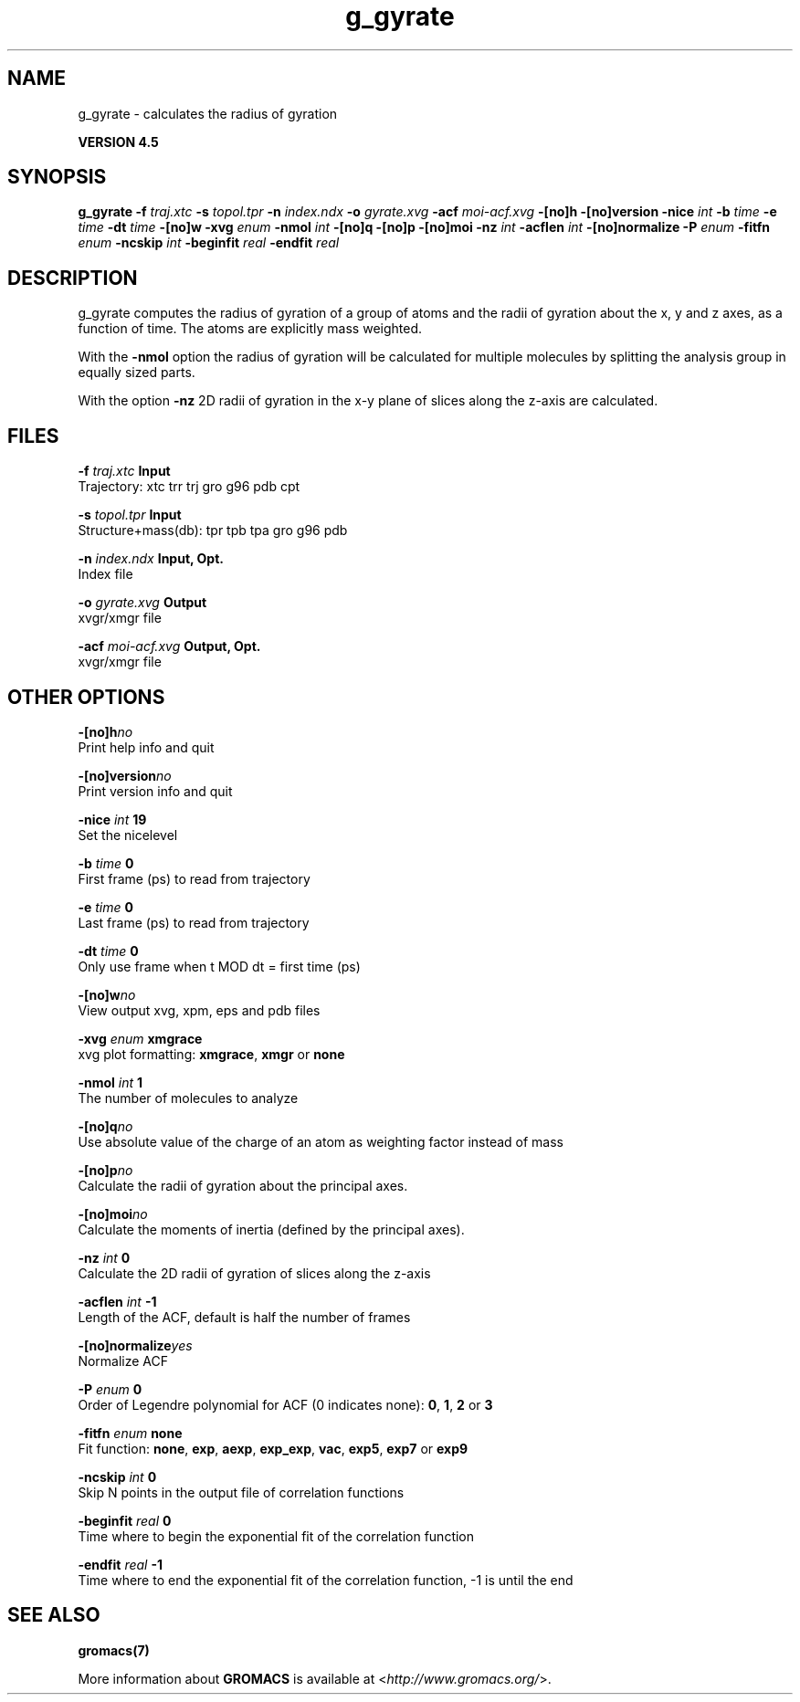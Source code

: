 .TH g_gyrate 1 "Thu 26 Aug 2010" "" "GROMACS suite, VERSION 4.5"
.SH NAME
g_gyrate - calculates the radius of gyration

.B VERSION 4.5
.SH SYNOPSIS
\f3g_gyrate\fP
.BI "\-f" " traj.xtc "
.BI "\-s" " topol.tpr "
.BI "\-n" " index.ndx "
.BI "\-o" " gyrate.xvg "
.BI "\-acf" " moi\-acf.xvg "
.BI "\-[no]h" ""
.BI "\-[no]version" ""
.BI "\-nice" " int "
.BI "\-b" " time "
.BI "\-e" " time "
.BI "\-dt" " time "
.BI "\-[no]w" ""
.BI "\-xvg" " enum "
.BI "\-nmol" " int "
.BI "\-[no]q" ""
.BI "\-[no]p" ""
.BI "\-[no]moi" ""
.BI "\-nz" " int "
.BI "\-acflen" " int "
.BI "\-[no]normalize" ""
.BI "\-P" " enum "
.BI "\-fitfn" " enum "
.BI "\-ncskip" " int "
.BI "\-beginfit" " real "
.BI "\-endfit" " real "
.SH DESCRIPTION
\&g_gyrate computes the radius of gyration of a group of atoms
\&and the radii of gyration about the x, y and z axes,
\&as a function of time. The atoms are explicitly mass weighted.


\&With the \fB \-nmol\fR option the radius of gyration will be calculated
\&for multiple molecules by splitting the analysis group in equally
\&sized parts.


\&With the option \fB \-nz\fR 2D radii of gyration in the x\-y plane
\&of slices along the z\-axis are calculated.
.SH FILES
.BI "\-f" " traj.xtc" 
.B Input
 Trajectory: xtc trr trj gro g96 pdb cpt 

.BI "\-s" " topol.tpr" 
.B Input
 Structure+mass(db): tpr tpb tpa gro g96 pdb 

.BI "\-n" " index.ndx" 
.B Input, Opt.
 Index file 

.BI "\-o" " gyrate.xvg" 
.B Output
 xvgr/xmgr file 

.BI "\-acf" " moi\-acf.xvg" 
.B Output, Opt.
 xvgr/xmgr file 

.SH OTHER OPTIONS
.BI "\-[no]h"  "no    "
 Print help info and quit

.BI "\-[no]version"  "no    "
 Print version info and quit

.BI "\-nice"  " int" " 19" 
 Set the nicelevel

.BI "\-b"  " time" " 0     " 
 First frame (ps) to read from trajectory

.BI "\-e"  " time" " 0     " 
 Last frame (ps) to read from trajectory

.BI "\-dt"  " time" " 0     " 
 Only use frame when t MOD dt = first time (ps)

.BI "\-[no]w"  "no    "
 View output xvg, xpm, eps and pdb files

.BI "\-xvg"  " enum" " xmgrace" 
 xvg plot formatting: \fB xmgrace\fR, \fB xmgr\fR or \fB none\fR

.BI "\-nmol"  " int" " 1" 
 The number of molecules to analyze

.BI "\-[no]q"  "no    "
 Use absolute value of the charge of an atom as weighting factor instead of mass

.BI "\-[no]p"  "no    "
 Calculate the radii of gyration about the principal axes.

.BI "\-[no]moi"  "no    "
 Calculate the moments of inertia (defined by the principal axes).

.BI "\-nz"  " int" " 0" 
 Calculate the 2D radii of gyration of  slices along the z\-axis

.BI "\-acflen"  " int" " \-1" 
 Length of the ACF, default is half the number of frames

.BI "\-[no]normalize"  "yes   "
 Normalize ACF

.BI "\-P"  " enum" " 0" 
 Order of Legendre polynomial for ACF (0 indicates none): \fB 0\fR, \fB 1\fR, \fB 2\fR or \fB 3\fR

.BI "\-fitfn"  " enum" " none" 
 Fit function: \fB none\fR, \fB exp\fR, \fB aexp\fR, \fB exp_exp\fR, \fB vac\fR, \fB exp5\fR, \fB exp7\fR or \fB exp9\fR

.BI "\-ncskip"  " int" " 0" 
 Skip N points in the output file of correlation functions

.BI "\-beginfit"  " real" " 0     " 
 Time where to begin the exponential fit of the correlation function

.BI "\-endfit"  " real" " \-1    " 
 Time where to end the exponential fit of the correlation function, \-1 is until the end

.SH SEE ALSO
.BR gromacs(7)

More information about \fBGROMACS\fR is available at <\fIhttp://www.gromacs.org/\fR>.
